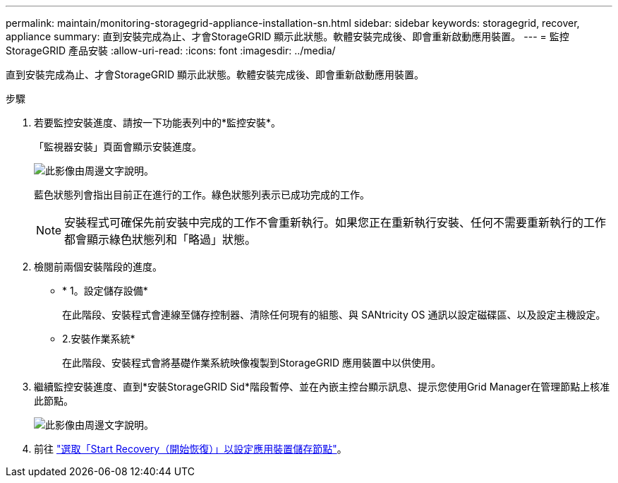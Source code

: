 ---
permalink: maintain/monitoring-storagegrid-appliance-installation-sn.html 
sidebar: sidebar 
keywords: storagegrid, recover, appliance 
summary: 直到安裝完成為止、才會StorageGRID 顯示此狀態。軟體安裝完成後、即會重新啟動應用裝置。 
---
= 監控StorageGRID 產品安裝
:allow-uri-read: 
:icons: font
:imagesdir: ../media/


[role="lead"]
直到安裝完成為止、才會StorageGRID 顯示此狀態。軟體安裝完成後、即會重新啟動應用裝置。

.步驟
. 若要監控安裝進度、請按一下功能表列中的*監控安裝*。
+
「監視器安裝」頁面會顯示安裝進度。

+
image::../media/monitor_installation_configure_storage.gif[此影像由周邊文字說明。]

+
藍色狀態列會指出目前正在進行的工作。綠色狀態列表示已成功完成的工作。

+

NOTE: 安裝程式可確保先前安裝中完成的工作不會重新執行。如果您正在重新執行安裝、任何不需要重新執行的工作都會顯示綠色狀態列和「略過」狀態。

. 檢閱前兩個安裝階段的進度。
+
** * 1。設定儲存設備*
+
在此階段、安裝程式會連線至儲存控制器、清除任何現有的組態、與 SANtricity OS 通訊以設定磁碟區、以及設定主機設定。

** 2.安裝作業系統*
+
在此階段、安裝程式會將基礎作業系統映像複製到StorageGRID 應用裝置中以供使用。



. 繼續監控安裝進度、直到*安裝StorageGRID Sid*階段暫停、並在內嵌主控台顯示訊息、提示您使用Grid Manager在管理節點上核准此節點。
+
image::../media/monitor_installation_install_sgws.gif[此影像由周邊文字說明。]

. 前往 link:selecting-start-recovery-to-configure-appliance-storage-node.html["選取「Start Recovery（開始恢復）」以設定應用裝置儲存節點"]。

